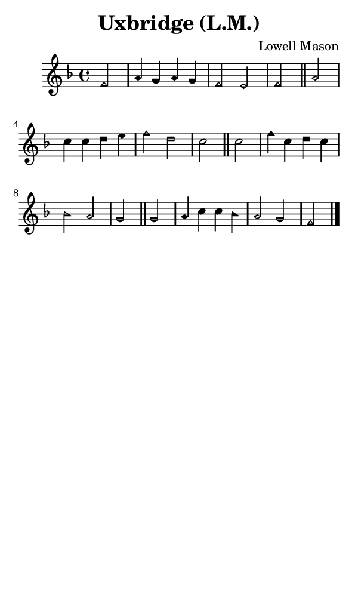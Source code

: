 \version "2.18.2"

#(set-global-staff-size 14)

\header {
  title=\markup {
    Uxbridge (L.M.)
  }
  composer = \markup {
    Lowell Mason
  }
  tagline = ##f
}

sopranoMusic = {
 \aikenHeads
 \clef treble
 \key f \major
 \autoBeamOff
 \time 4/4
 \relative c' {
   \set Score.tempoHideNote = ##t \tempo 4 = 120
   
   \partial 2
   f2 a4 g a g f2 e f \bar "||"
   a2 c4 c d e f2 d c \bar "||"
   c2 f4 c d c bes2 a g \bar "||"
   g2 a4 c c bes a2 g f2 \bar "|."
 }
}

#(set! paper-alist (cons '("phone" . (cons (* 3 in) (* 5 in))) paper-alist))

\paper {
  #(set-paper-size "phone")
}

\score {
  <<
    \new Staff {
      \new Voice {
	\sopranoMusic
      }
    }
  >>
}